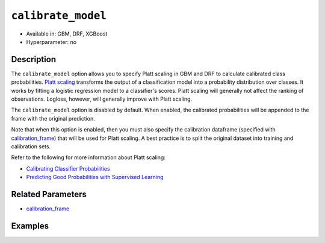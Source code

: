 ``calibrate_model``
-------------------

- Available in: GBM, DRF, XGBoost
- Hyperparameter: no

Description
~~~~~~~~~~~

The ``calibrate_model`` option allows you to specify Platt scaling in GBM and DRF to calculate calibrated class probabilities. `Platt scaling <https://en.wikipedia.org/wiki/Platt_scaling>`__ transforms the output of a classification model into a probability distribution over classes. It works by fitting a logistic regression model to a classifier's scores. Platt scaling will generally not affect the ranking of observations. Logloss, however, will generally improve with Platt scaling.

The ``calibrate_model`` option is disabled by default. When enabled, the calibrated probabilities will be appended to the frame with the original prediction. 

Note that when this option is enabled, then you must also specify the calibration dataframe (specified with `calibration_frame <calibration_frame.html>`__) that will be used for Platt scaling. A best practice is to split the original dataset into training and calibration sets. 

Refer to the following for more information about Platt scaling:

- `Calibrating Classifier Probabilities <http://danielnee.com/tag/platt-scaling/>`__
- `Predicting Good Probabilities with Supervised Learning <http://www.datascienceassn.org/sites/default/files/Predicting%20good%20probabilities%20with%20supervised%20learning.pdf>`__

Related Parameters
~~~~~~~~~~~~~~~~~~

- `calibration_frame <calibration_frame.html>`__


Examples
~~~~~~~~

.. tabs::
   .. code-tab:: r R

        library(h2o)
        h2o.init()

        # Import the ecology dataset
        ecology <- h2o.importFile("https://s3.amazonaws.com/h2o-public-test-data/smalldata/gbm_test/ecology_model.csv")

        # Convert response column to a factor
        ecology$Angaus <- as.factor(ecology$Angaus)

        # Split the dataset into training and calibrating datasets
        ecology_split <- h2o.splitFrame(ecology, seed = 12354)
        ecology_train <- ecology_split[[1]]
        ecology_calib <- ecology_split[[2]]

        # Introduce a weight column (artificial non-constant) ONLY to the train set (NOT the calibration one)
        weights <- c(0, rep(1, nrow(ecology_train) - 1))
        ecology.train$weight <- as.h2o(weights)

        # Train an H2O GBM Model with the Calibration dataset
        ecology_model <- h2o.gbm(x = 3:13, y = "Angaus", training_frame = ecology_train,
                                 ntrees = 10,
                                 max_depth = 5,
                                 min_rows = 10,
                                 learn_rate = 0.1,
                                 distribution = "multinomial",
                                 weights_column = "weight",
                                 calibrate_model = TRUE,
                                 calibration_frame = ecology_calib
        )

        predicted <- h2o.predict(ecology_model, ecology_calib)

        # View the predictions
        predicted
          predict        p0         p1    cal_p0     cal_p1
        1       0 0.9201473 0.07985267 0.9415007 0.05849932
        2       0 0.9304295 0.06957048 0.9461329 0.05386715
        3       0 0.8742164 0.12578357 0.9159100 0.08408999
        4       1 0.4877726 0.51222745 0.2896916 0.71030837
        5       1 0.4104012 0.58959878 0.1744277 0.82557230
        6       1 0.3476665 0.65233355 0.1102849 0.88971514

        [256 rows x 5 columns]

   .. code-tab:: python

        import h2o
        from h2o.estimators.gbm import H2OGradientBoostingEstimator
        h2o.init()

        # Import the ecology dataset
        ecology = h2o.import_file("https://s3.amazonaws.com/h2o-public-test-data/smalldata/gbm_test/ecology_model.csv")

        # Convert response column to a factor
        ecology['Angaus'] = ecology['Angaus'].asfactor()

        # Set the predictors and the response column name
        response = 'Angaus'
        predictors = ecology.columns[3:13]

        # Split into train and calibration sets
        train, calib = ecology.split_frame(seed = 12354)

        # Introduce a weight column (artificial non-constant) ONLY to the train set (NOT the calibration one)
        w = h2o.create_frame(binary_fraction=1, binary_ones_fraction=0.5, missing_fraction=0, rows=744, cols=1)
        w.set_names(["weight"])
        train = train.cbind(w)

        # Train an H2O GBM Model with Calibration
        ecology_gbm = H2OGradientBoostingEstimator(ntrees = 10, max_depth = 5, min_rows = 10,
                                                   learn_rate = 0.1, distribution = "multinomial",
                                                   weights_column = "weight", calibrate_model = True,
                                                   calibration_frame = calib)
        ecology_gbm.train(x = predictors, y = "Angaus", training_frame = train)

        predicted = ecology_gbm.predict(calib)

        # View the calibrated predictions appended to the original predictions
        predicted
          predict        p0         p1    cal_p0     cal_p1
        ---------  --------  ---------  --------  ---------
                0  0.881607  0.118393   0.925676  0.0743243
                0  0.917786  0.0822144  0.945076  0.0549236
                0  0.697753  0.302247   0.706711  0.293289
                1  0.538659  0.461341   0.367735  0.632265
                1  0.442108  0.557892   0.197091  0.802909
                1  0.382415  0.617585   0.125879  0.874121
                0  0.923423  0.0765771  0.947633  0.0523671
                0  0.879797  0.120203   0.924555  0.0754445
                0  0.811017  0.188983   0.868916  0.131084
                0  0.709102  0.290898   0.727279  0.272721

        [256 rows x 5 columns]

